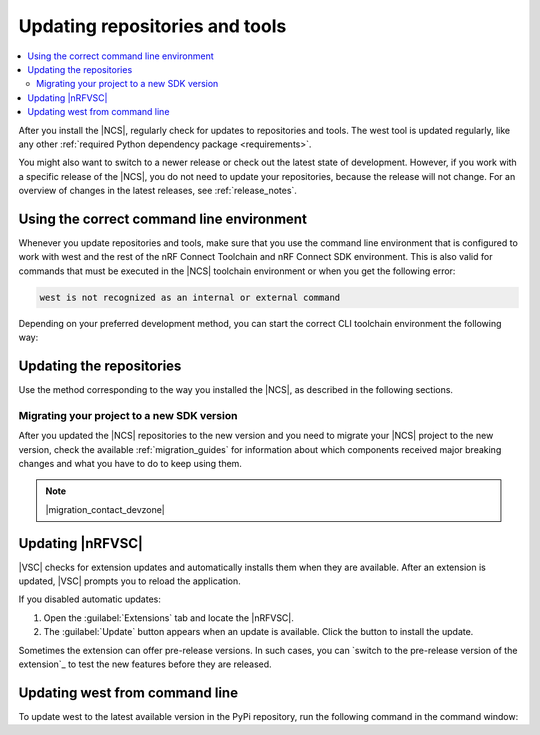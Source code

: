 .. _gs_updating:
.. _repo_move:
.. _updating:

Updating repositories and tools
###############################

.. contents::
   :local:
   :depth: 2

After you install the |NCS|, regularly check for updates to repositories and tools.
The west tool is updated regularly, like any other :ref:`required Python dependency package <requirements>`.

You might also want to switch to a newer release or check out the latest state of development.
However, if you work with a specific release of the |NCS|, you do not need to update your repositories, because the release will not change.
For an overview of changes in the latest releases, see :ref:`release_notes`.

.. _using_toolchain_environment:

Using the correct command line environment
******************************************

Whenever you update repositories and tools, make sure that you use the command line environment that is configured to work with west and the rest of the nRF Connect Toolchain and nRF Connect SDK environment.
This is also valid for commands that must be executed in the |NCS| toolchain environment or when you get the following error:

.. code-block:: console

   west is not recognized as an internal or external command

Depending on your preferred development method, you can start the correct CLI toolchain environment the following way:

.. tabs::

   .. group-tab:: nRF Connect for VS Code

      Start the nRF Connect terminal profile from the `Welcome View`_ (:guilabel:`Open terminal` action) or the `Panel View`_.
      See `How to use nRF Connect terminal profile`_ in the extension documentation for more information.

      .. note::
          Repositories and tools can be updated in the |nRFVSC| using GUI.
          See :ref:`updating_repos` below for details.

   .. group-tab:: Command line

      Use the command for your operating system with the ``--ncs-version`` corresponding to the version of the |NCS| you are working with.
      The following commands start the command line environment for the latest release (|release|):

      .. tabs::

         .. tab:: Windows

            .. parsed-literal::
               :class: highlight

               nrfutil sdk-manager toolchain launch --ncs-version |release|  --terminal

         .. tab:: Linux

            .. parsed-literal::
               :class: highlight

               nrfutil sdk-manager toolchain launch --ncs-version |release| --shell

         .. tab:: macOS

            .. parsed-literal::
               :class: highlight

               nrfutil sdk-manager toolchain launch --ncs-version |release| --shell

      ..

      You can also use other options instead of ``--ncs-version``.
      See the `sdk-manager command documentation <sdk-manager Starting and inspecting the toolchain environment_>`_ for more information.

.. _gs_updating_repos:
.. _gs_updating_repos_examples:
.. _updating_repos_examples:
.. _updating_repos:

Updating the repositories
*************************

Use the method corresponding to the way you installed the |NCS|, as described in the following sections.

.. tabs::

   .. group-tab:: nRF Connect for VS Code

      |nRFVSC| lets you update the associated |NCS| repositories within the :guilabel:`Source Control View`.
      For detailed instructions, see the `west module management`_ page in the extension's documentation.

      You can also change the SDK or toolchain in |nRFVSC| to a new one.
      Complete the steps listed on the `How to change SDK and toolchain versions`_ page in the extension's documentation.

   .. group-tab:: Command line

      To manage the ``nrf`` repository (the manifest repository) from command line, use Git.

      Use the following set of commands:

      * ``git fetch origin`` - To :ref:`fetch the latest code <dm-wf-update-ncs>` from the `sdk-nrf`_ repository and make sure that you have the latest changes.
      * ``git checkout`` - If you want to check out a branch or tag in the ``nrf`` repository.
        This gives you a different version of the manifest file.
      * ``west update`` - To update the project repositories to the state specified in this manifest file.
        It is a good practice to run ``west update`` every time you change or modify the current working branch (for example, when you pull, rebase, or check out a different branch).

      .. include:: install_ncs.rst
         :start-after: west-error-start
         :end-before: west-error-end

      **Example: Switching to a release**

         .. toggle::

            To switch to release |release| of the |NCS|, enter the following commands in the ``ncs/nrf`` directory:

            .. parsed-literal::
               :class: highlight

               git fetch origin
               git checkout |release|
               west update

      **Example: Switching to a revision (SHA, branch, or tag)**

         .. toggle::

            To update to a particular revision, make sure that you have that particular revision on your local file system before you check it out by running ``git fetch origin``:

            .. code-block:: console

               git fetch origin
               git checkout *next_revision*
               west update

            In this case, *next_revision* can be either a SHA (for example, ``224bee9055d986fe2677149b8cbda0ff10650a6e``), a branch, or a tag name.

      **Example: Switching to the latest state of development (branch)**

         .. toggle::

            To switch to the ``main`` branch that includes the latest state of development, enter the following commands:

            .. code-block:: console

               git fetch origin
               git checkout origin/main
               west update

.. _migrating_project:

Migrating your project to a new SDK version
===========================================

After you updated the |NCS| repositories to the new version and you need to migrate your |NCS| project to the new version, check the available :ref:`migration_guides` for information about which components received major breaking changes and what you have to do to keep using them.

.. note::
    |migration_contact_devzone|

.. _vsc_update:

Updating |nRFVSC|
*****************

|VSC| checks for extension updates and automatically installs them when they are available.
After an extension is updated, |VSC| prompts you to reload the application.

If you disabled automatic updates:

1. Open the :guilabel:`Extensions` tab and locate the |nRFVSC|.

#. The :guilabel:`Update` button appears when an update is available.
   Click the button to install the update.

Sometimes the extension can offer pre-release versions.
In such cases, you can `switch to the pre-release version of the extension`_ to test the new features before they are released.

.. _west_update:

Updating west from command line
*******************************

To update west to the latest available version in the PyPi repository, run the following command in the command window:

.. tabs::

   .. group-tab:: Windows

      .. parsed-literal::
         :class: highlight

         pip3 install -U west

   .. group-tab:: Linux

      .. parsed-literal::
         :class: highlight

         pip3 install --user -U west

   .. group-tab:: macOS

      .. parsed-literal::
         :class: highlight

         pip3 install -U west
..
